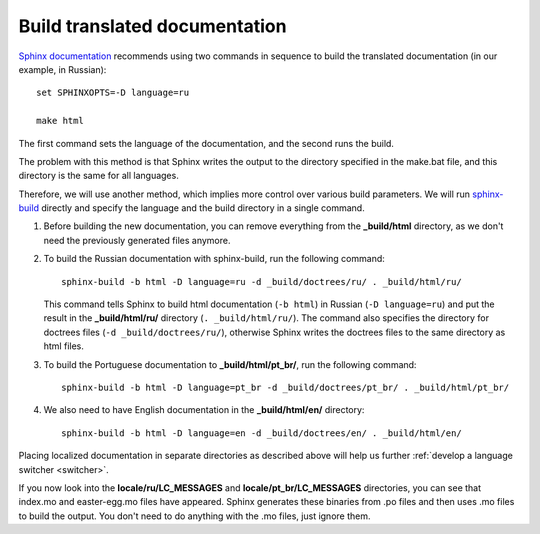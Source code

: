.. _build:

Build translated documentation
------------------------------
 
`Sphinx
documentation <https://www.sphinx-doc.org/en/master/usage/advanced/intl.html>`_
recommends using two commands in sequence to build the translated
documentation (in our example, in Russian)::

	set SPHINXOPTS=-D language=ru

	make html

The first command sets the language of the documentation, and the second
runs the build.

The problem with this method is that Sphinx writes the output to the
directory specified in the make.bat file, and this directory is the same
for all languages.

Therefore, we will use another method, which implies more control over
various build parameters. We will run
`sphinx-build <https://www.sphinx-doc.org/en/master/man/sphinx-build.html>`_ 
directly and specify the language and the build directory in a single
command.

1. Before building the new documentation, you can remove everything from
   the **_build/html** directory, as we don't need the previously
   generated files anymore.

2. To build the Russian documentation with sphinx-build, run the
   following command::

    sphinx-build -b html -D language=ru -d _build/doctrees/ru/ . _build/html/ru/

   This command tells Sphinx to build html documentation (``-b html``) in
   Russian (``-D language=ru``) and put the result in the
   **_build/html/ru/** directory (``. _build/html/ru/``). The command
   also specifies the directory for doctrees files 
   (``-d _build/doctrees/ru/``), otherwise Sphinx writes the doctrees files to
   the same directory as html files.

3. To build the Portuguese documentation to **_build/html/pt_br/**,
   run the following command::

    sphinx-build -b html -D language=pt_br -d _build/doctrees/pt_br/ . _build/html/pt_br/

4. We also need to have English documentation in the
   **_build/html/en/** directory::

    sphinx-build -b html -D language=en -d _build/doctrees/en/ . _build/html/en/

Placing localized documentation in separate directories as described
above will help us further :ref:`develop a language switcher <switcher>`.

If you now look into the **locale/ru/LC_MESSAGES** and
**locale/pt_br/LC_MESSAGES** directories, you can see that index.mo
and easter-egg.mo files have appeared. Sphinx generates these binaries
from .po files and then uses .mo files to build the output. You don't
need to do anything with the .mo files, just ignore them.